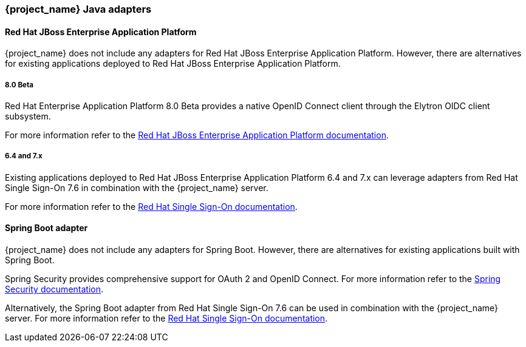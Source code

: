 === {project_name} Java adapters

==== Red Hat JBoss Enterprise Application Platform

{project_name} does not include any adapters for Red Hat JBoss Enterprise Application Platform. However, there are
alternatives for existing applications deployed to Red Hat JBoss Enterprise Application Platform.

===== 8.0 Beta

Red Hat Enterprise Application Platform 8.0 Beta provides a native OpenID Connect client through the Elytron OIDC client
subsystem.

For more information refer to the https://access.redhat.com/documentation/en-us/red_hat_jboss_enterprise_application_platform/8-beta/html/using_single_sign-on_with_jboss_eap/index[Red Hat JBoss Enterprise Application Platform documentation].

===== 6.4 and 7.x

Existing applications deployed to Red Hat JBoss Enterprise Application Platform 6.4 and 7.x can leverage adapters from
Red Hat Single Sign-On 7.6 in combination with the {project_name} server.

For more information refer to the
https://access.redhat.com/documentation/en-us/red_hat_single_sign-on/7.6/html/securing_applications_and_services_guide/oidc#jboss_adapter[Red Hat Single Sign-On documentation].


==== Spring Boot adapter

{project_name} does not include any adapters for Spring Boot. However, there are
alternatives for existing applications built with Spring Boot.

Spring Security provides comprehensive support for OAuth 2 and OpenID Connect. For more information refer to the
https://spring.io/projects/spring-security[Spring Security documentation].

Alternatively, the Spring Boot adapter from Red Hat Single Sign-On 7.6 can be used in combination with the {project_name} server. For more information refer to the
https://access.redhat.com/documentation/en-us/red_hat_single_sign-on/7.6/html/securing_applications_and_services_guide/oidc#jboss_adapter[Red Hat Single Sign-On documentation].


